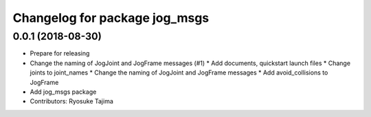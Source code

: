 ^^^^^^^^^^^^^^^^^^^^^^^^^^^^^^
Changelog for package jog_msgs
^^^^^^^^^^^^^^^^^^^^^^^^^^^^^^

0.0.1 (2018-08-30)
------------------
* Prepare for releasing
* Change the naming of JogJoint and JogFrame messages (#1)
  * Add documents, quickstart launch files
  * Change joints to joint_names
  * Change the naming of JogJoint and JogFrame messages
  * Add avoid_collisions to JogFrame
* Add jog_msgs package
* Contributors: Ryosuke Tajima
